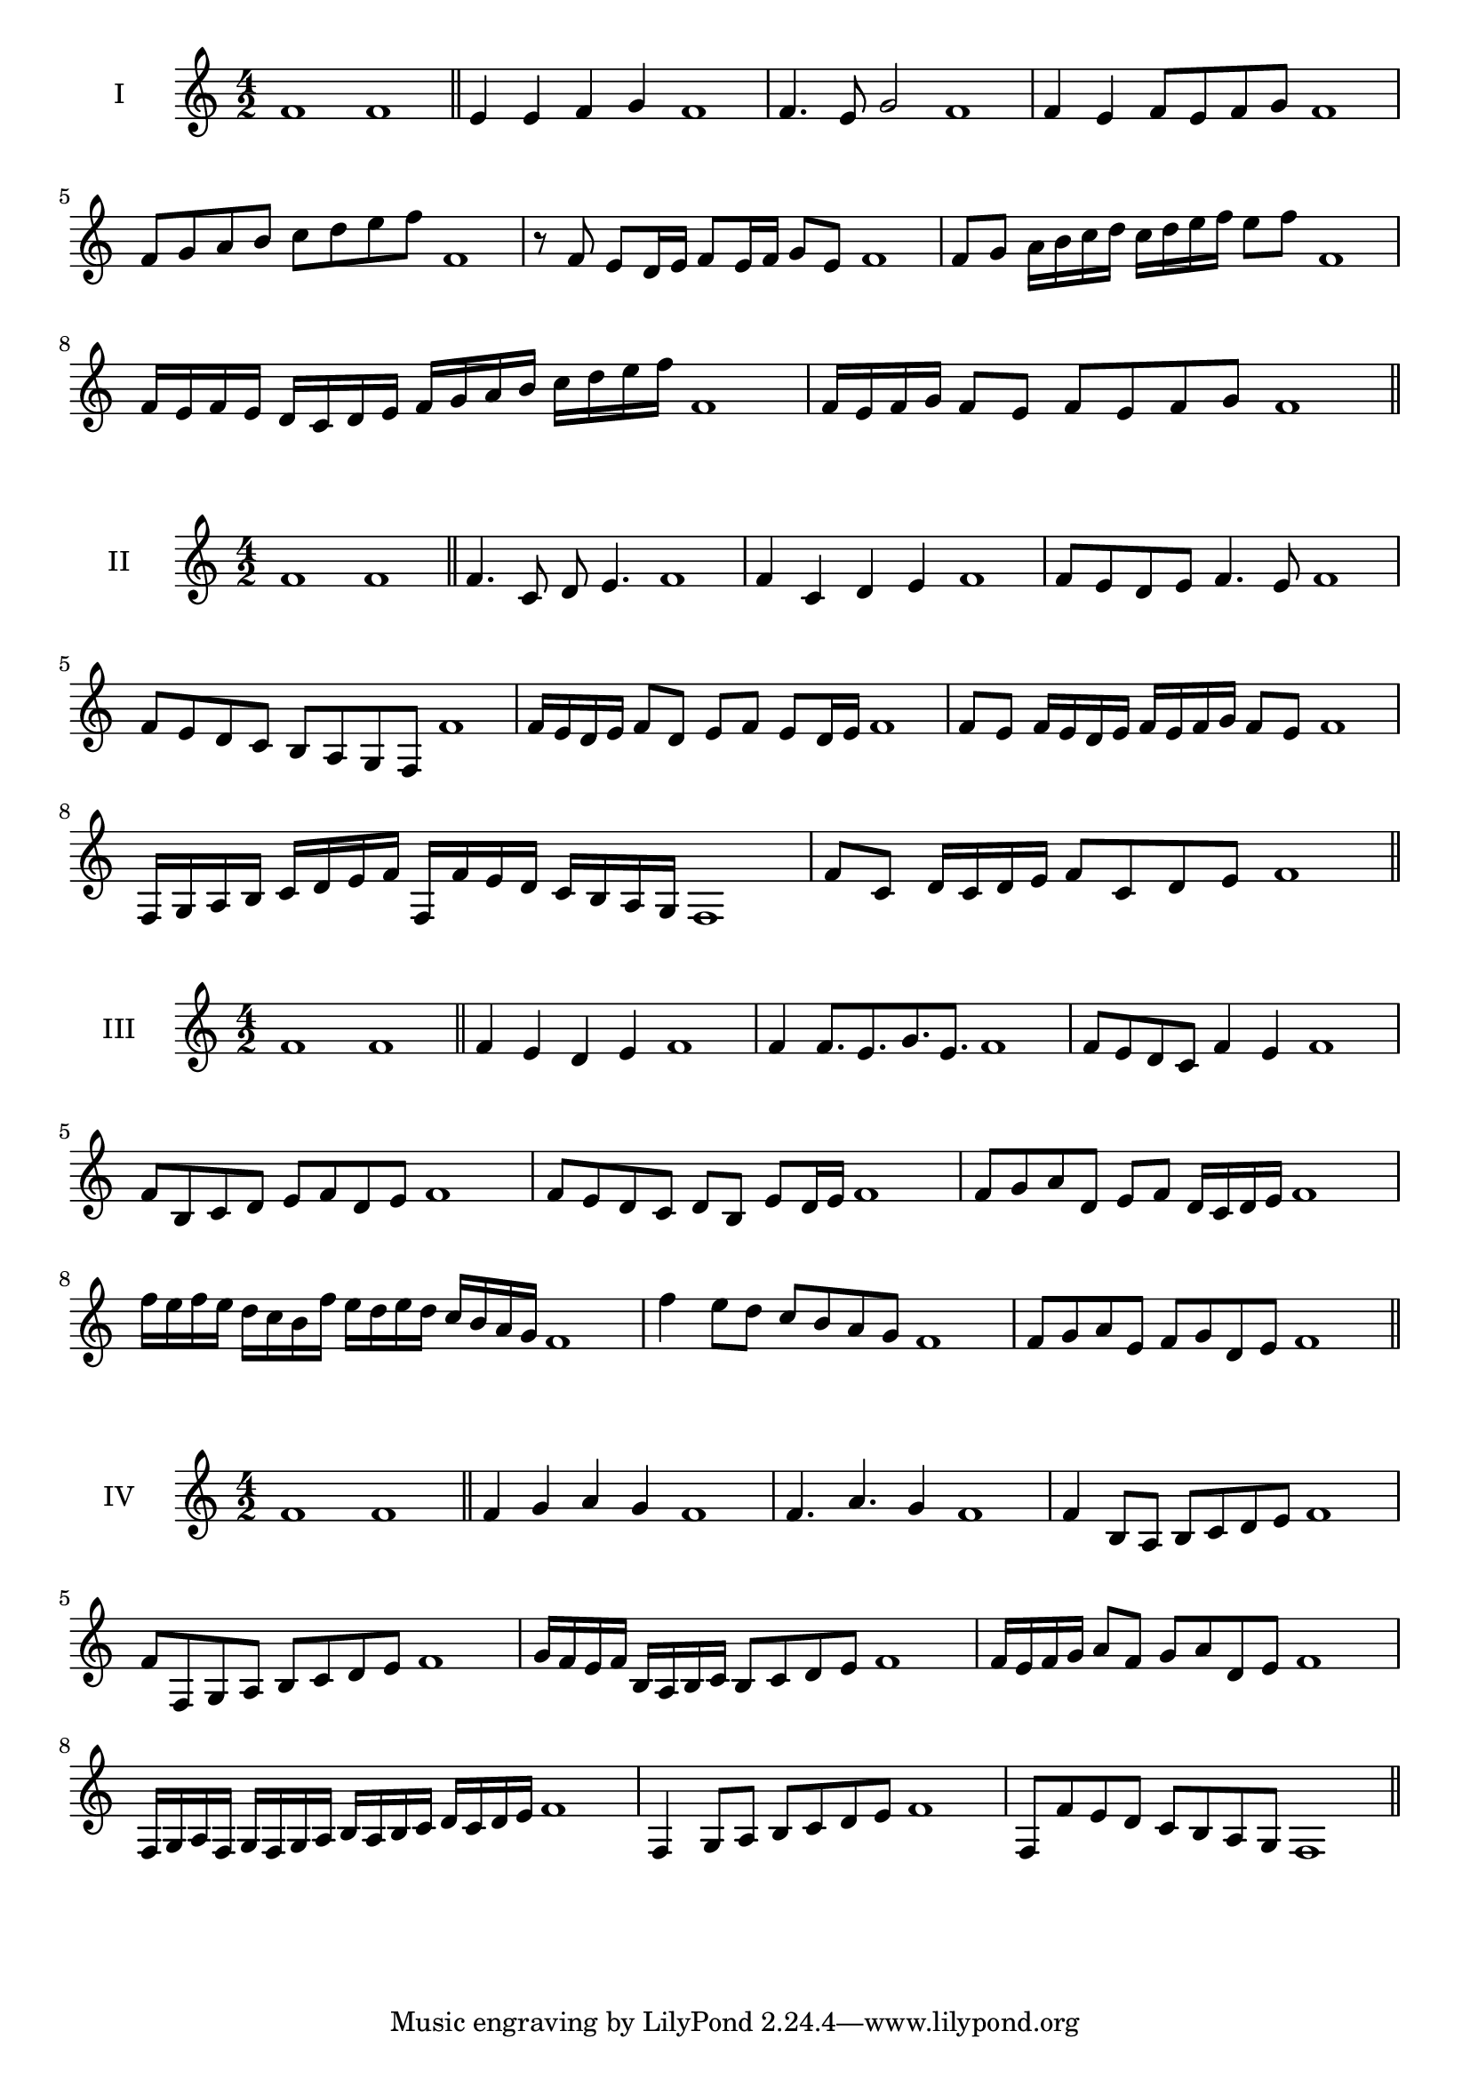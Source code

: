 \version "2.18.2"
\score {
  \new Staff \with { instrumentName = #"I" }
  \relative c' { 
   
  \time 4/2
    f1 f \bar "||"
    e4 e f g f1
    f4. e8 g2 f1
    f4 e f8 e f g f1 
    f8 g a b c d e f f,1
    r8 f8 e d16 e f8 e16 f g8 e f1
    f8 g a16 b c d c d e f e8 f  f,1
    f16 e f e d c d e f g a b c d e f f,1
    f16 e f g f8 e f e f g f1
 \bar "||" \break
  }
 
}
\score {
  \new Staff \with { instrumentName = #"II" }
  \relative c' { 
   
  \time 4/2
    f1 f \bar "||"
   f4. c8 d e4. f1
   f4 c d e f1
   f8 e d e f4. e8 f1
   f8 e d c b a g f f'1
   f16 e d e f8 d e f e d16 e f1
   f8 e f16 e d e f e f g f8 e f1
   f,16 g a b c d e f f, f' e d c b a g f1
   f'8 c d16 c d e f8 c d e f1
 \bar "||" \break
  }
 
}
\score {
  \new Staff \with { instrumentName = #"III" }
  \relative c' { 
   
  \time 4/2
    f1 f \bar "||"
    f4 e d e f1
    f4 f8. e8. g8. e8. f1
    f8 e d c f4 e f1
    f8 b, c d e f d e f1
    f8 e d c d b e d16 e f1
    f8 g a d, e f d16 c d e f1
    f'16 e f e d c b f' e d e d c b a g f1
    f'4 e8 d c b a g f1
    f8 g a e f g d e f1
 \bar "||" \break
  }
 
}
\score {
  \new Staff \with { instrumentName = #"IV" }
  \relative c' { 
   
  \time 4/2
   f1 f  \bar "||"
   f4 g a g f1
   f4. a g4 f1
   f4 b,8 a b c d e f1
   f8 f, g a b c d e f1
   g16 f e f b, a b c b8 c d e f1
   f16 e f g a8 f g a d, e f1
   f,16 g a f g f g a b a b c d c d e f1
   f,4 g8 a b c d e f1
   f,8 f'8 e d c b a g f1
 \bar "||" \break
  }
 
}

